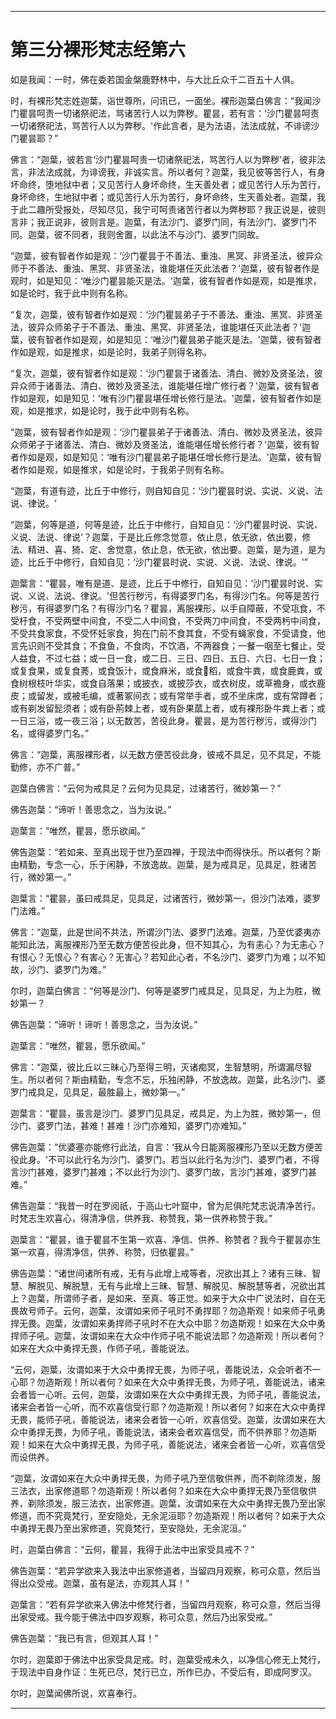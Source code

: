 
--------------

* 第三分裸形梵志经第六
如是我闻：一时，佛在委若国金槃鹿野林中，与大比丘众千二百五十人俱。

时，有裸形梵志姓迦葉，诣世尊所，问讯已，一面坐。裸形迦葉白佛言：“我闻沙门瞿昙呵责一切诸祭祀法，骂诸苦行人以为弊秽。瞿昙，若有言：‘沙门瞿昙呵责一切诸祭祀法，骂苦行人以为弊秽。'作此言者，是为法语，法法成就，不诽谤沙门瞿昙耶？”

佛言：“迦葉，彼若言‘沙门瞿昙呵责一切诸祭祀法，骂苦行人以为弊秽'者，彼非法言，非法法成就，为诽谤我，非诚实言。所以者何？迦葉，我见彼等苦行人，有身坏命终，堕地狱中者；又见苦行人身坏命终，生天善处者；或见苦行人乐为苦行，身坏命终，生地狱中者；或见苦行人乐为苦行，身坏命终，生天善处者。迦葉，我于此二趣所受报处，尽知尽见，我宁可呵责诸苦行者以为弊秽耶？我正说是，彼则言非；我正说非，彼则言是。迦葉，有法沙门、婆罗门同，有法沙门、婆罗门不同。迦葉，彼不同者，我则舍置，以此法不与沙门、婆罗门同故。

“迦葉，彼有智者作如是观：‘沙门瞿昙于不善法、重浊、黑冥、非贤圣法，彼异众师于不善法、重浊、黑冥、非贤圣法，谁能堪任灭此法者？'迦葉，彼有智者作是观时，如是知见：‘唯沙门瞿昙能灭是法。'迦葉，彼有智者作如是观，如是推求，如是论时，我于此中则有名称。

“复次，迦葉，彼有智者作如是观：‘沙门瞿昙弟子于不善法、重浊、黑冥、非贤圣法，彼异众师弟子于不善法、重浊、黑冥、非贤圣法，谁能堪任灭此法者？'迦葉，彼有智者作如是观，如是知见：‘唯沙门瞿昙弟子能灭是法。'迦葉，彼有智者作如是观，如是推求，如是论时，我弟子则得名称。

“复次，迦葉，彼有智者作如是观：‘沙门瞿昙于诸善法、清白、微妙及贤圣法，彼异众师于诸善法、清白、微妙及贤圣法，谁能堪任增广修行者？'迦葉，彼有智者作如是观，如是知见：‘唯有沙门瞿昙堪任增长修行是法。'迦葉，彼有智者作如是观，如是推求，如是论时，我于此中则有名称。

“迦葉，彼有智者作如是观：‘沙门瞿昙弟子于诸善法、清白、微妙及贤圣法，彼异众师弟子于诸善法、清白、微妙及贤圣法，谁能堪任增长修行者？'迦葉，彼有智者作如是观，如是知见：‘唯有沙门瞿昙弟子能堪任增长修行是法。'迦葉，彼有智者作如是观，如是推求，如是论时，于我弟子则有名称。

“迦葉，有道有迹，比丘于中修行，则自知自见：‘沙门瞿昙时说、实说、义说、法说、律说。'

“迦葉，何等是道，何等是迹，比丘于中修行，自知自见：‘沙门瞿昙时说、实说、义说、法说、律说'？迦葉，于是比丘修念觉意，依止息，依无欲，依出要，修法、精进、喜、猗、定、舍觉意，依止息，依无欲，依出要。迦葉，是为道，是为迹，比丘于中修行，自知自见：‘沙门瞿昙时说、实说、义说、法说、律说。'”

迦葉言：“瞿昙，唯有是道、是迹，比丘于中修行，自知自见：‘沙门瞿昙时说、实说、义说、法说、律说。'但苦行秽污，有得婆罗门名，有得沙门名。何等是苦行秽污，有得婆罗门名？有得沙门名？瞿昙，离服裸形，以手自障蔽，不受瓨食，不受杅食，不受两壁中间食，不受二人中间食，不受两刀中间食，不受两杇中间食，不受共食家食，不受怀妊家食，狗在门前不食其食，不受有蝇家食，不受请食，他言先识则不受其食；不食鱼，不食肉，不饮酒，不两器食；一餐一咽至七餐止，受人益食，不过七益；或一日一食，或二日、三日、四日、五日、六日、七日一食；或复食果，或复食莠，或食饭汁，或食麻米，或食𥠆稻，或食牛粪，或食鹿粪，或食树根枝叶华实，或食自落果；或披衣，或披莎衣，或衣树皮，或草襜身，或衣鹿皮；或留发，或被毛编，或著冢间衣；或有常举手者，或不坐床席，或有常蹲者；或有剃发留髭须者；或有卧荊棘上者，或有卧果蓏上者，或有裸形卧牛粪上者；或一日三浴，或一夜三浴；以无数苦，苦役此身。瞿昙，是为苦行秽污，或得沙门名，或得婆罗门名。”

佛言：“迦葉，离服裸形者，以无数方便苦役此身，彼戒不具足，见不具足，不能勤修，亦不广普。”

迦葉白佛言：“云何为戒具足？云何为见具足，过诸苦行，微妙第一？”

佛告迦葉：“谛听！善思念之，当为汝说。”

迦葉言：“唯然，瞿昙，愿乐欲闻。”

佛告迦葉：“若如来、至真出现于世乃至四禅，于现法中而得快乐。所以者何？斯由精勤，专念一心，乐于闲静，不放逸故。迦葉，是为戒具足，见具足，胜诸苦行，微妙第一。”

迦葉言：“瞿昙，虽曰戒具足，见具足，过诸苦行，微妙第一，但沙门法难，婆罗门法难。”

佛言：“迦葉，此是世间不共法，所谓沙门法、婆罗门法难。迦葉，乃至优婆夷亦能知此法，离服裸形乃至无数方便苦役此身，但不知其心，为有恚心？为无恚心？有恨心？无恨心？有害心？无害心？若知此心者，不名沙门、婆罗门为难；以不知故，沙门、婆罗门为难。”

尔时，迦葉白佛言：“何等是沙门、何等是婆罗门戒具足，见具足，为上为胜，微妙第一？

佛告迦葉：“谛听！谛听！善思念之，当为汝说。”

迦葉言：“唯然，瞿昙，愿乐欲闻。”

佛言：“迦葉，彼比丘以三昧心乃至得三明，灭诸痴冥，生智慧明，所谓漏尽智生。所以者何？斯由精勤，专念不忘，乐独闲静，不放逸故。迦葉，此名沙门、婆罗门戒具足，见具足，最胜最上，微妙第一。”

迦葉言：“瞿昙，虽言是沙门、婆罗门见具足，戒具足，为上为胜，微妙第一，但沙门、婆罗门法，甚难！甚难！沙门亦难知，婆罗门亦难知。”

佛告迦葉：“优婆塞亦能修行此法，自言：‘我从今日能离服裸形乃至以无数方便苦役此身。'不可以此行名为沙门、婆罗门。若当以此行名为沙门、婆罗门者，不得言沙门甚难，婆罗门甚难；不以此行为沙门、婆罗门故，言沙门甚难，婆罗门甚难。”

佛告迦葉：“我昔一时在罗阅祇，于高山七叶窟中，曾为尼俱陀梵志说清净苦行。时梵志生欢喜心，得清净信，供养我、称赞我，第一供养称赞于我。”

迦葉言：“瞿昙，谁于瞿昙不生第一欢喜、净信、供养、称赞者？我今于瞿昙亦生第一欢喜，得清净信，供养、称赞，归依瞿昙。”

佛告迦葉：“诸世间诸所有戒，无有与此增上戒等者，况欲出其上？诸有三昧、智慧、解脱见、解脱慧，无有与此增上三昧、智慧、解脱见、解脱慧等者，况欲出其上？迦葉，所谓师子者，是如来、至真、等正觉。如来于大众中广说法时，自在无畏故号师子。云何，迦葉，汝谓如来师子吼时不勇捍耶？勿造斯观！如来师子吼勇捍无畏。迦葉，汝谓如来勇捍师子吼时不在大众中耶？勿造斯观！如来在大众中勇捍师子吼。迦葉，汝谓如来在大众中作师子吼不能说法耶？勿造斯观！所以者何？如来在大众中勇捍无畏，作师子吼，善能说法。

“云何，迦葉，汝谓如来于大众中勇捍无畏，为师子吼，善能说法，众会听者不一心耶？勿造斯观！所以者何？如来在大众中勇捍无畏，为师子吼，善能说法，诸来会者皆一心听。云何，迦葉，汝谓如来在大众中勇捍无畏，为师子吼，善能说法，诸来会者皆一心听，而不欢喜信受行耶？勿造斯观！所以者何？如来在大众中勇捍无畏，能师子吼，善能说法，诸来会者皆一心听，欢喜信受。迦葉，汝谓如来在大众中勇捍无畏，为师子吼，善能说法，诸来会者欢喜信受，而不供养耶？勿造斯观！如来在大众中勇捍无畏，为师子吼，善能说法，诸来会者皆一心听，欢喜信受而设供养。

“迦葉，汝谓如来在大众中勇捍无畏，为师子吼乃至信敬供养，而不剃除须发，服三法衣，出家修道耶？勿造斯观！所以者何？如来在大众中勇捍无畏乃至信敬供养，剃除须发，服三法衣，出家修道。迦葉，汝谓如来在大众中勇捍无畏乃至出家修道，而不究竟梵行，至安隐处，无余泥洹耶？勿造斯观！所以者何？如来于大众中勇捍无畏乃至出家修道，究竟梵行，至安隐处，无余泥洹。”

时，迦葉白佛言：“云何，瞿昙，我得于此法中出家受具戒不？”

佛告迦葉：“若异学欲来入我法中出家修道者，当留四月观察，称可众意，然后当得出众受戒。迦葉，虽有是法，亦观其人耳！”

迦葉言：“若有异学欲来入佛法中修梵行者，当留四月观察，称可众意，然后当得出家受戒。我今能于佛法中四岁观察，称可众意，然后乃出家受戒。”

佛告迦葉：“我已有言，但观其人耳！”

尔时，迦葉即于佛法中出家受具足戒。时，迦葉受戒未久，以净信心修无上梵行，于现法中自身作证：生死已尽，梵行已立，所作已办，不受后有，即成阿罗汉。

尔时，迦葉闻佛所说，欢喜奉行。

--------------

